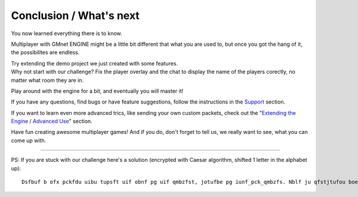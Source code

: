 Conclusion / What's next
------------------------

You now learned everything there is to know.

Multiplayer with GMnet ENGINE might be a little bit different that what
you are used to, but once you got the hang of it, the possibilites are
endless.

| Try extending the demo project we just created with some features.
| Why not start with our challenge? Fix the player overlay and the chat
  to display the name of the players corectly, no matter what room they
  are in.

Play around with the engine for a bit, and eventually you will master
it!

If you have any questions, find bugs or have feature suggestions, follow
the instructions in the `Support <index/#support>`__ section.

If you want to learn even more advanced trics, like sending your own
custom packets, check out the "`Extending the Engine / Advanced
Use <more/extending>`__" section.

Have fun creating awesome multiplayer games! And if you do, don't forget
to tell us, we really want to see, what you can come up with.

--------------

PS: If you are stuck with our challenge here's a solution (encrypted
with Caesar algorithm, shifted 1 letter in the alphabet up):

::

    Dsfbuf b ofx pckfdu uibu tupsft uif obnf pg uif qmbzfst, jotufbe pg iunf_pck_qmbzfs. Nblf ju qfstjtufou boe tubzBmjwf, tp ju bmxbzt fyjtut. Jo uif qmbzfsmjtu boe uif dibu, mppq pwfs ju jotufbe. Bmufsobujwfmz zpv dbo bmtp tupsf uif obnf pg uif qmbzfst jo uif dibu pckfdut.
